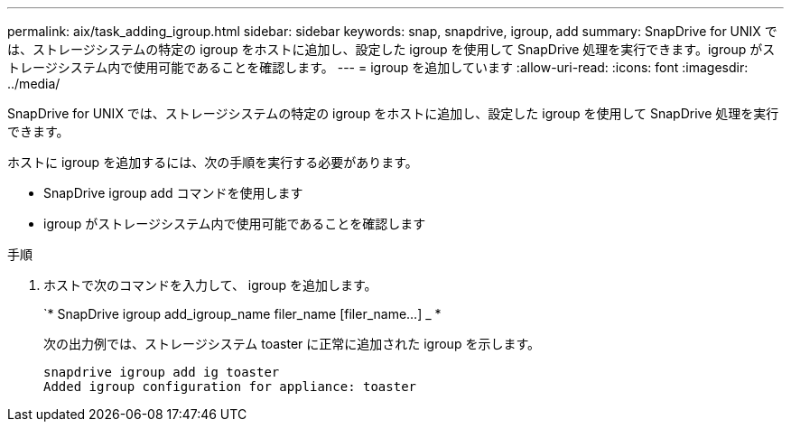 ---
permalink: aix/task_adding_igroup.html 
sidebar: sidebar 
keywords: snap, snapdrive, igroup, add 
summary: SnapDrive for UNIX では、ストレージシステムの特定の igroup をホストに追加し、設定した igroup を使用して SnapDrive 処理を実行できます。igroup がストレージシステム内で使用可能であることを確認します。 
---
= igroup を追加しています
:allow-uri-read: 
:icons: font
:imagesdir: ../media/


[role="lead"]
SnapDrive for UNIX では、ストレージシステムの特定の igroup をホストに追加し、設定した igroup を使用して SnapDrive 処理を実行できます。

ホストに igroup を追加するには、次の手順を実行する必要があります。

* SnapDrive igroup add コマンドを使用します
* igroup がストレージシステム内で使用可能であることを確認します


.手順
. ホストで次のコマンドを入力して、 igroup を追加します。
+
`* SnapDrive igroup add_igroup_name filer_name [filer_name...] _ *

+
次の出力例では、ストレージシステム toaster に正常に追加された igroup を示します。

+
[listing]
----
snapdrive igroup add ig toaster
Added igroup configuration for appliance: toaster
----

